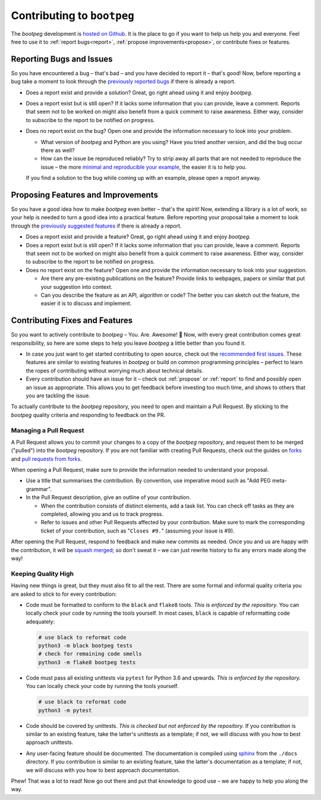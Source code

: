 ===========================
Contributing to ``bootpeg``
===========================

The `bootpeg` development is `hosted on Github <bootpeg github_>`_.
It is the place to go if you want to help us help you and everyone.
Feel free to use it to :ref:`report bugs<report>`,
:ref:`propose improvements<propose>`,
or contribute fixes or features.

.. _bootpeg github: https://github.com/maxfischer2781/bootpeg

.. _report:

Reporting Bugs and Issues
=========================

So you have encountered a bug – that's bad – and
you have decided to report it – that's good!
Now, before reporting a bug take a moment to look through the
`previously reported bugs <allbugs_>`_ if there is already a report.

.. first two bullets are practically the same for the next section

* Does a report exist and provide a solution?
  Great, go right ahead using it and enjoy `bootpeg`.

* Does a report exist but is still open?
  If it lacks some information that you can provide, leave a comment.
  Reports that seem not to be worked on might also benefit from a quick comment
  to raise awareness.
  Either way, consider to subscribe to the report to be notified on progress.

* Does no report exist on the bug?
  Open one and provide the information necessary to look into your problem.

  * What version of `bootpeg` and Python are you using?
    Have you tried another version, and did the bug occur there as well?

  * How can the issue be reproduced reliably?
    Try to strip away all parts that are not needed to reproduce the issue
    – the more `minimal and reproducible your example <mcve_>`_,
    the easier it is to help you.

  If you find a solution to the bug while coming up with an example,
  please open a report anyway.

.. _allbugs: https://github.com/maxfischer2781/bootpeg/issues?q=label%3Abug
.. _mcve: https://stackoverflow.com/help/mcve

.. _propose:

Proposing Features and Improvements
===================================

So you have a good idea how to make `bootpeg` even better – that's the spirit!
Now, extending a library is a lot of work,
so your help is needed to turn a good idea into a practical feature.
Before reporting your proposal take a moment to look through the
`previously suggested features <allsuggestions_>`_ if there is already a report.

.. first two bullets are practically the same for the previous section

* Does a report exist and provide a feature?
  Great, go right ahead using it and enjoy `bootpeg`.

* Does a report exist but is still open?
  If it lacks some information that you can provide, leave a comment.
  Reports that seem not to be worked on might also benefit from a quick comment
  to raise awareness.
  Either way, consider to subscribe to the report to be notified on progress.

* Does no report exist on the feature?
  Open one and provide the information necessary to look into your suggestion.

  * Are there any pre-existing publications on the feature?
    Provide links to webpages, papers or similar that put your suggestion into context.

  * Can you describe the feature as an API, algorithm or code?
    The better you can sketch out the feature,
    the easier it is to discuss and implement.

.. _allsuggestions: https://github.com/maxfischer2781/bootpeg/issues?q=label%3Aenhancement

.. _contribute:

Contributing Fixes and Features
===============================

So you want to actively contribute to `bootpeg` – You. Are. Awesome! 🥳
Now, with every great contribution comes great responsibility,
so here are some steps to help you leave `bootpeg` a little better than you found it.

* In case you just want to get started contributing to open source,
  check out the `recommended first issues <open first issues_>`_.
  These features are similar to existing features in `bootpeg`
  or build on common programming principles – perfect to learn the ropes
  of contributing without worrying much about technical details.

* Every contribution should have an issue for it – check out
  :ref:`propose` or :ref:`report` to find and possibly open
  an issue as appropriate.
  This allows you to get feedback before investing too much time,
  and shows to others that you are tackling the issue.

To actually contribute to the `bootpeg` repository,
you need to open and maintain a Pull Request.
By sticking to the `bootpeg` quality criteria
and responding to feedback on the PR.

.. _open first issues: https://github.com/maxfischer2781/bootpeg/issues?q=is%3Aissue+is%3Aopen+label%3A%22good+first+issue%22

Managing a Pull Request
-----------------------

A Pull Request allows you to commit your changes to a copy of the `bootpeg` repository,
and request them to be merged ("pulled") into the `bootpeg` repository.
If you are not familiar with creating Pull Requests, check out the guides
on `forks <github forks_>`_ and `pull requests from forks <github fork PR_>`_.

When opening a Pull Request, make sure to provide the information needed
to understand your proposal.

* Use a title that summarises the contribution.
  By convention, use imperative mood such as "Add PEG meta-grammar".

* In the Pull Request description, give an outline of your contribution.

  * When the contribution consists of distinct elements, add a task list.
    You can check off tasks as they are completed,
    allowing you and us to track progress.

  * Refer to issues and other Pull Requests affected by your contribution.
    Make sure to mark the corresponding ticket of your contribution,
    such as "``Closes #9.``" (assuming your issue is #9).

After opening the Pull Request, respond to feedback and make new commits as needed.
Once you and us are happy with the contribution,
it will be `squash merged <github squash merge_>`_;
so don't sweat it – we can just rewrite history to fix any errors made along the way!

.. _github forks: https://docs.github.com/en/github/collaborating-with-issues-and-pull-requests/about-forks
.. _github fork PR: https://docs.github.com/en/github/collaborating-with-issues-and-pull-requests/creating-a-pull-request-from-a-fork
.. _github squash merge: https://docs.github.com/en/github/collaborating-with-issues-and-pull-requests/about-pull-request-merges#squash-and-merge-your-pull-request-commits

Keeping Quality High
--------------------

Having new things is great, but they must also fit to all the rest.
There are some formal and informal quality criteria you are asked
to stick to for every contribution:

* Code must be formatted to conform to the ``black`` and ``flake8`` tools.
  *This is enforced by the repository.*
  You can locally check your code by running the tools yourself.
  In most cases, ``black`` is capable of reformatting code adequately:

  .. code-block:: bash

     # use black to reformat code
     python3 -m black bootpeg tests
     # check for remaining code smells
     python3 -m flake8 bootpeg tests

* Code must pass all existing unittests via ``pytest`` for Python 3.6 and upwards.
  *This is enforced by the repository.*
  You can locally check your code by running the tools yourself.

  .. code-block:: bash

     # use black to reformat code
     python3 -m pytest

* Code should be covered by unittests.
  *This is checked but not enforced by the repository.*
  If you contribution is similar to an existing feature,
  take the latter's unittests as a template;
  if not, we will discuss with you how to best approach unittests.

* Any user-facing feature should be documented.
  The documentation is compiled using `sphinx <sphinx home_>`_
  from the ``./docs`` directory.
  If you contribution is similar to an existing feature,
  take the latter's documentation as a template;
  if not, we will discuss with you how to best approach documentation.

Phew! That was a lot to read!
Now go out there and put that knowledge to good use –
we are happy to help you along the way.

.. _sphinx home: https://www.sphinx-doc.org/en/master/
